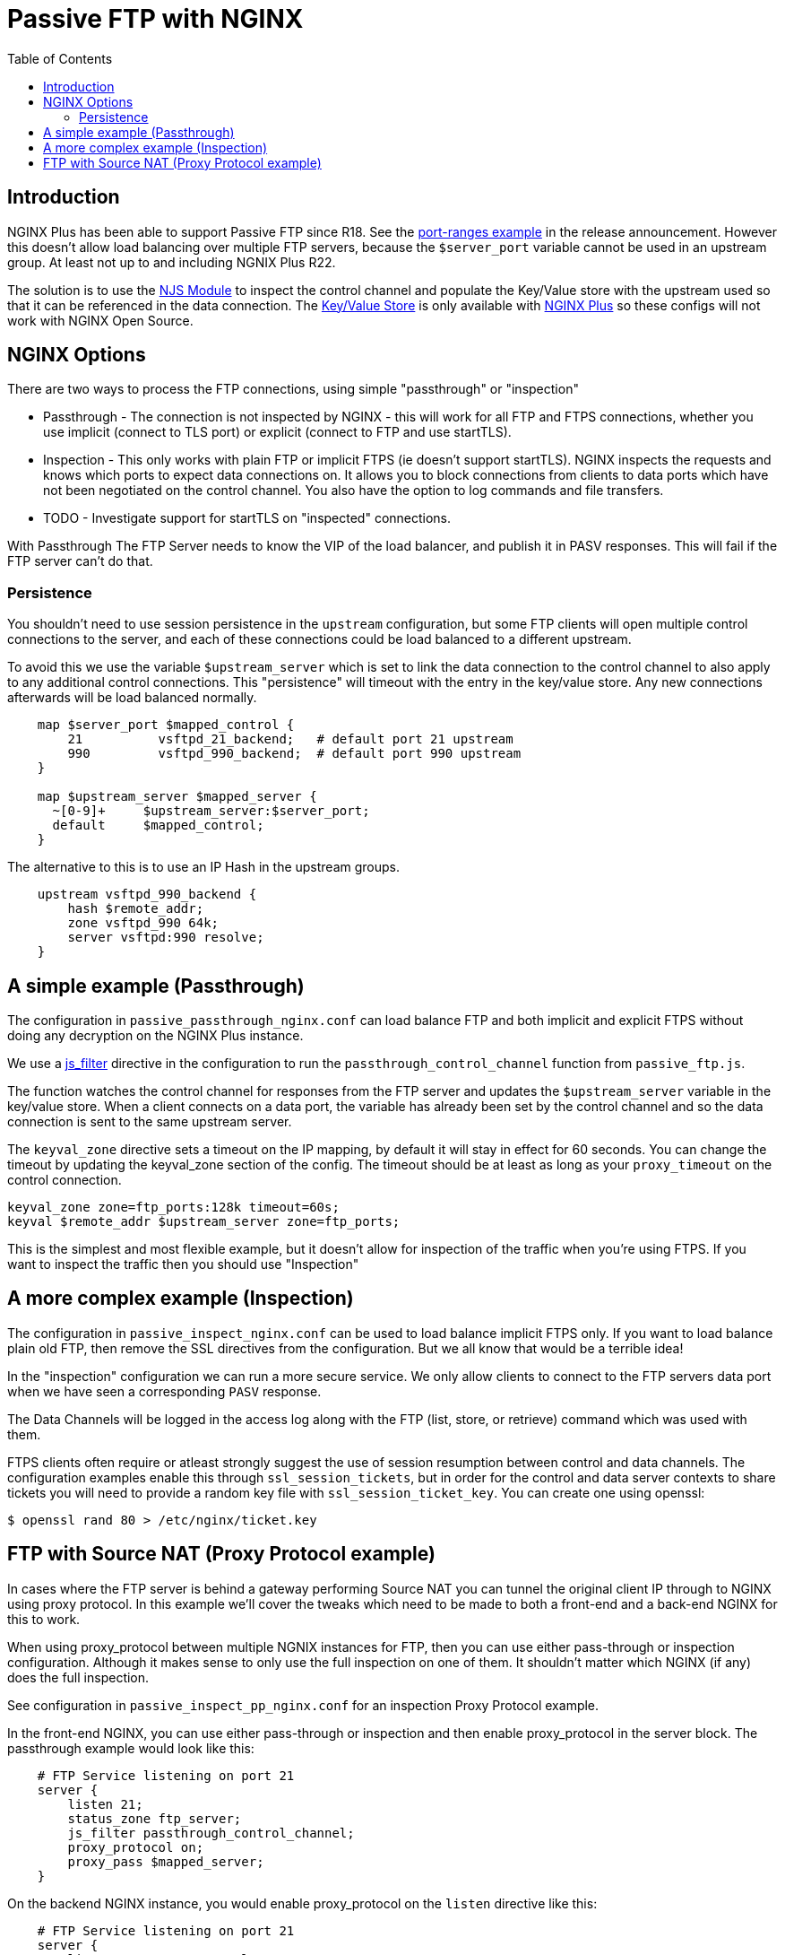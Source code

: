= Passive FTP with NGINX
:showtitle:
:toc: left

== Introduction

NGINX Plus has been able to support Passive FTP since R18. See the https://www.nginx.com/blog/nginx-plus-r18-released[port-ranges example] in the release announcement. However this doesn't 
allow load balancing over multiple FTP servers, because the `$server_port` variable cannot be 
used in an upstream group. At least not up to and including NGNIX Plus R22.

The solution is to use the https://nginx.org/en/docs/njs/[NJS Module] to inspect the control channel
and populate the Key/Value store with the upstream used so that it can be referenced in the data 
connection. The http://nginx.org/en/docs/http/ngx_http_keyval_module.html[Key/Value Store]
is only available with https://www.nginx.com/products/nginx/[NGINX Plus] so these configs will not work
with NGINX Open Source.

== NGINX Options

There are two ways to process the FTP connections, using simple "passthrough" or "inspection"

* Passthrough - The connection is not inspected by NGINX - this will work for all FTP and
FTPS connections, whether you use implicit (connect to TLS port) or explicit (connect to FTP and use
startTLS). 

* Inspection - This only works with plain FTP or implicit FTPS (ie doesn't support startTLS).
NGINX inspects the requests and knows which ports to expect data connections on. It allows you to block 
connections from clients to data ports which have not been negotiated on the control channel. You also have the option to log commands and file transfers.

* TODO - Investigate support for startTLS on "inspected" connections. 

****
With Passthrough The FTP Server needs to know the VIP of the load balancer, and publish it in PASV
responses. This will fail if the FTP server can't do that.
****

=== Persistence

You shouldn't need to use session persistence in the `upstream` configuration, but some FTP clients will
open multiple control connections to the server, and each of these connections could be load balanced to a
different upstream.

To avoid this we use the variable `$upstream_server` which is set to link the data connection to the 
control channel to also apply to any additional control connections. This "persistence" will timeout
with the entry in the key/value store. Any new connections afterwards will be load balanced normally.

----
    map $server_port $mapped_control {
        21          vsftpd_21_backend;   # default port 21 upstream
        990         vsftpd_990_backend;  # default port 990 upstream
    }

    map $upstream_server $mapped_server {
      ~[0-9]+     $upstream_server:$server_port;
      default     $mapped_control;
    } 
----

The alternative to this is to use an IP Hash in the upstream groups.

----
    upstream vsftpd_990_backend {
        hash $remote_addr;
        zone vsftpd_990 64k;
        server vsftpd:990 resolve;
    }   
----


== A simple example (Passthrough)

The configuration in `passive_passthrough_nginx.conf` can load balance FTP and both implicit and explicit FTPS
without doing any decryption on the NGINX Plus instance. 

We use a https://nginx.org/en/docs/stream/ngx_stream_js_module.html[js_filter] directive in the configuration to run the `passthrough_control_channel` function from `passive_ftp.js`.

The function watches the control channel for responses from the FTP server and updates the
`$upstream_server` variable in the key/value store. When a client connects on a data port, the variable has
already been set by the control channel and so the data connection is sent to the same upstream server.

The `keyval_zone` directive sets a timeout on the IP mapping, by default it will stay in effect for 60 seconds.
You can change the timeout by updating the keyval_zone section of the config. The timeout should be at least as
long as your `proxy_timeout` on the control connection.

----
keyval_zone zone=ftp_ports:128k timeout=60s;
keyval $remote_addr $upstream_server zone=ftp_ports;
----

This is the simplest and most flexible example, but it doesn't allow for inspection of the traffic when you're using FTPS. If you want to inspect the traffic then you should use "Inspection"

== A more complex example (Inspection)

The configuration in `passive_inspect_nginx.conf` can be used to load balance implicit FTPS only. If you want to
load balance plain old FTP, then remove the SSL directives from the configuration. But we all know that would be
a terrible idea!

In the "inspection" configuration we can run a more secure service. We only allow clients to connect to the FTP
servers data port when we have seen a corresponding `PASV` response.

The Data Channels will be logged in the access log along with the FTP (list, store, or retrieve) command which
was used with them.

FTPS clients often require or atleast strongly suggest the use of session resumption between control and data channels.
The configuration examples enable this through `ssl_session_tickets`, but in order for the control and data server contexts to
share tickets you will need to provide a random key file with `ssl_session_ticket_key`. You can create one using openssl:

----
$ openssl rand 80 > /etc/nginx/ticket.key
----

== FTP with Source NAT (Proxy Protocol example)

In cases where the FTP server is behind a gateway performing Source NAT you can tunnel the original client IP
through to NGINX using proxy protocol. In this example we'll cover the tweaks which need to be made to both a
front-end and a back-end NGINX for this to work. 

When using proxy_protocol between multiple NGNIX instances for FTP, then you can use either pass-through or
inspection configuration. Although it makes sense to only use the full inspection on one of them. It shouldn't
matter which NGINX (if any) does the full inspection.

See configuration in `passive_inspect_pp_nginx.conf` for an inspection Proxy Protocol example.

In the front-end NGINX, you can use either pass-through or inspection and then enable proxy_protocol in the
server block. The passthrough example would look like this:

----
    # FTP Service listening on port 21
    server {
        listen 21;
        status_zone ftp_server;
        js_filter passthrough_control_channel;
        proxy_protocol on;
        proxy_pass $mapped_server;
    }
----

On the backend NGINX instance, you would enable proxy_protocol on the `listen` directive like this:

----
    # FTP Service listening on port 21
    server {
        listen 21 proxy_protocol;
        status_zone ftp_server;
        js_filter passthrough_control_channel;
        proxy_pass $mapped_server;
    }
----

The other change you need to make on the backend NGINX is to replace `$remote_addr` with `$proxy_protocol_addr`
and the `$remote_port` with `$proxy_protocol_port` in the logs and the variable mappings. See below for both
passthrough and inspection examples:

.passthrough log
----
    log_format basic 'FTP: $server_addr $server_port $remote_addr [ $time_local ] '
                 '( $proxy_protocol_addr -> $upstream_server ) '
                 '$protocol $status $bytes_sent $bytes_received '
                 '$session_time';

----

.inspection log
----
    log_format basic 'FTP: $server_addr $server_port $remote_addr [ $time_local ] '
                 '( $proxy_protocol_addr -> $mapped_server ) "$data_xfer" '
                 '$protocol $status $bytes_sent $bytes_received '
                 '$session_time';
----

.pass-through keyvals
----
    keyval $proxy_protocol_addr $upstream_server zone=ftp_ports;
----

.inspection keyvals
----
    keyval "$proxy_protocol_addr:$proxy_protocol_port" $data_port zone=ftp_ports;
    keyval "$proxy_protocol_addr:$data_port" $upstream_socket zone=ftp_ports;
    keyval "$proxy_protocol_addr:$data_port:xfer" $xfer zone=ftp_ports;

    keyval "$proxy_protocol_addr:$server_port" $data_server zone=ftp_ports;
    keyval "$proxy_protocol_addr:$server_port:xfer" $data_xfer zone=ftp_ports

    keyval "$proxy_protocol_addr" $upstream_server zone=ftp_ports;
----

With these changes you can use either pass-through or inspection methods on the front-end and back-end NGINX
instances.

:wq

